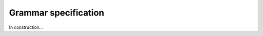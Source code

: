 .. _grammar_specification:

*********************
Grammar specification
*********************

In construction...
